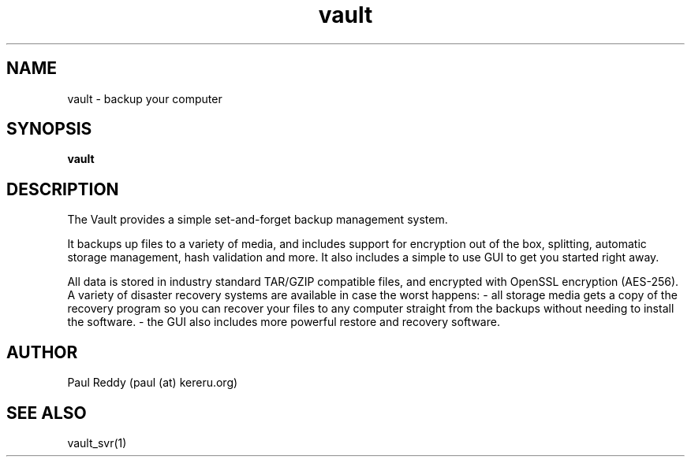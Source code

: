 .TH vault 1  "November 28, 2011" "version 1.0.3" "USER COMMANDS"
.SH NAME
vault \- backup your computer
.SH SYNOPSIS
.B vault

.SH DESCRIPTION
The Vault provides a simple set-and-forget backup management system.
.PP  
It backups up files to a variety of media, and includes support for
encryption out of the box, splitting, automatic storage management,
hash validation and more. It also includes a simple to use GUI to get
you started right away.
.PP  
All data is stored in industry standard TAR/GZIP compatible files,
and encrypted with OpenSSL encryption (AES-256). A variety of
disaster recovery systems are available in case the worst happens:
- all storage media gets a copy of the recovery program so you can
recover your files to any computer straight from the backups without
needing to install the software.
- the GUI also includes more powerful restore and recovery software.
.SH AUTHOR
Paul Reddy (paul (at) kereru.org)
.SH SEE ALSO
vault_svr(1)
